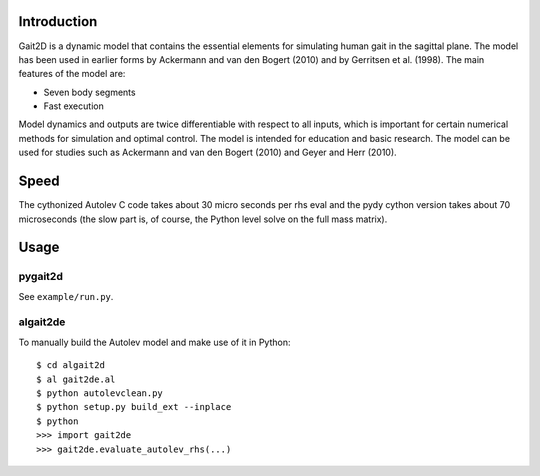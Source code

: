 Introduction
============

Gait2D is a dynamic model that contains the essential elements for simulating
human gait in the sagittal plane. The model has been used in earlier forms by
Ackermann and van den Bogert (2010) and by Gerritsen et al. (1998). The main
features of the model are:

- Seven body segments
- Fast execution

Model dynamics and outputs are twice differentiable with respect to all inputs,
which is important for certain numerical methods for simulation and optimal
control. The model is intended for education and basic research. The model can
be used for studies such as Ackermann and van den Bogert (2010) and Geyer and
Herr (2010).

Speed
=====

The cythonized Autolev C code takes about 30 micro seconds per rhs eval and the
pydy cython version takes about 70 microseconds (the slow part is, of course,
the Python level solve on the full mass matrix).

Usage
=====

pygait2d
--------

See ``example/run.py``.

algait2de
---------

To manually build the Autolev model and make use of it in Python::

   $ cd algait2d
   $ al gait2de.al
   $ python autolevclean.py
   $ python setup.py build_ext --inplace
   $ python
   >>> import gait2de
   >>> gait2de.evaluate_autolev_rhs(...)
